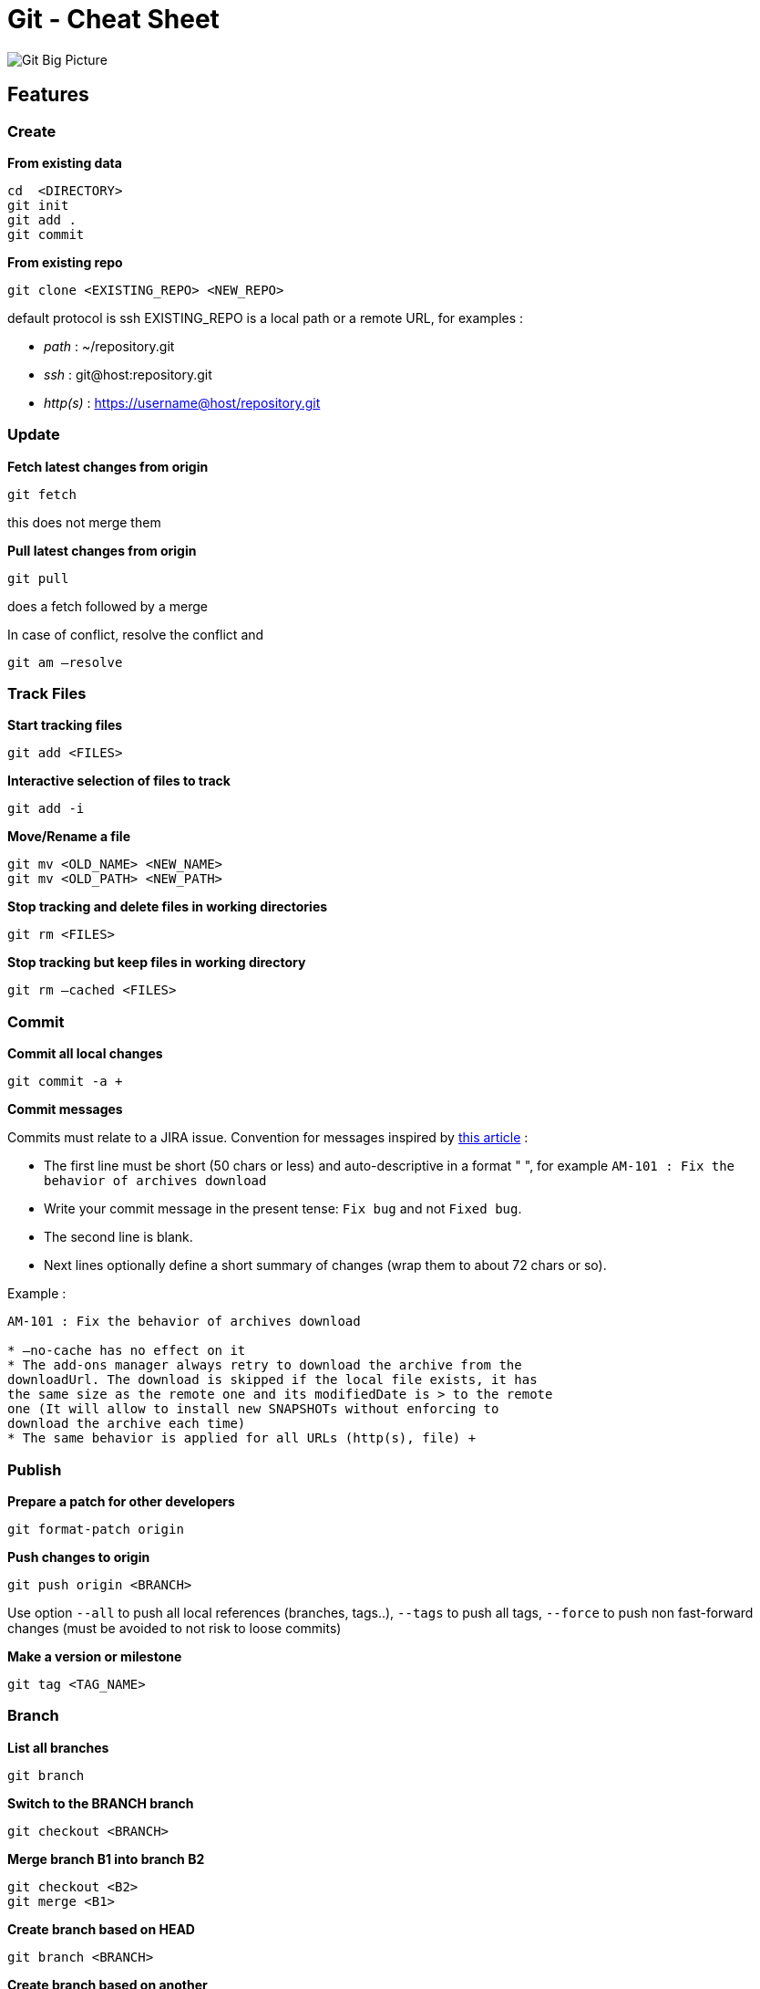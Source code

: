 = Git - Cheat Sheet

image::git-overview.png[alt="Git Big Picture")]

== Features

=== Create

*From existing data*

[source,shell]
----
cd  <DIRECTORY>
git init
git add .
git commit
----

*From existing repo*

[source,shell]
----
git clone <EXISTING_REPO> <NEW_REPO>
----

default protocol is ssh
EXISTING_REPO is a local path or a remote URL, for examples :

* _path_ : ~/repository.git
* _ssh_ : git@host:repository.git
* _http(s)_ : https://username@host/repository.git

=== Update

*Fetch latest changes from origin*

[source,shell]
----
git fetch
----

this does not merge them

*Pull latest changes from origin*

[source,shell]
----
git pull
----

does a fetch followed by a merge

In case of conflict, resolve the conflict and

[source,shell]
----
git am —resolve
----

=== Track Files

*Start tracking files*

[source,shell]
----
git add <FILES>
----

*Interactive selection of files to track*

[source,shell]
----
git add -i
----

*Move/Rename a file*

[source,shell]
----
git mv <OLD_NAME> <NEW_NAME>
git mv <OLD_PATH> <NEW_PATH>
----

*Stop tracking and delete files in working directories*

[source,shell]
----
git rm <FILES>
----

*Stop tracking but keep files in working directory*

[source,shell]
----
git rm —cached <FILES>
----

[[commit]]
Commit
~~~~~~

*Commit all local changes*

[source,shell]
----
git commit -a +
----

*Commit messages*

Commits must relate to a JIRA issue.
Convention for messages inspired by http://tbaggery.com/2008/04/19/a-note-about-git-commit-messages.html[this article] :

* The first line must be short (50 chars or less) and auto-descriptive
in a format " ", for example `AM-101 : Fix the behavior of archives download`
* Write your commit message in the present tense: `Fix bug` and not `Fixed bug`.
* The second line is blank.
* Next lines optionally define a short summary of changes (wrap them to about 72 chars or so).

Example :

[source,shell]
----
AM-101 : Fix the behavior of archives download

* —no-cache has no effect on it
* The add-ons manager always retry to download the archive from the
downloadUrl. The download is skipped if the local file exists, it has
the same size as the remote one and its modifiedDate is > to the remote
one (It will allow to install new SNAPSHOTs without enforcing to
download the archive each time)
* The same behavior is applied for all URLs (http(s), file) +
----

=== Publish

*Prepare a patch for other developers*

[source,shell]
----
git format-patch origin
----

*Push changes to origin*

[source,shell]
----
git push origin <BRANCH>
----

Use option `--all` to push all local references (branches, tags..), `--tags` to push all tags,
`--force` to push non fast-forward changes (must be avoided to not risk to loose commits)

*Make a version or milestone*

[source,shell]
----
git tag <TAG_NAME>
----

=== Branch

*List all branches*

[source,shell]
----
git branch
----

*Switch to the BRANCH branch*

[source,shell]
----
git checkout <BRANCH>
----

*Merge branch B1 into branch B2*

[source,shell]
----
git checkout <B2>
git merge <B1>
----

*Create branch based on HEAD*

[source,shell]
----
git branch <BRANCH>
----

*Create branch based on another*

[source,shell]
----
git branch <NEW> <BASE>
----

*Delete a local branch*

[source,shell]
----
git branch -d <BRANCH>
----

*Delete a remote branch*

[source,shell]
----
git push <origin> :<BRANCH>
----

=== Remote

*List all your remote repositories*

[source,shell]
----
$ git remote -v
origin git@github.com:exodev/ecms (fetch)
origin git@github.com:exodev/ecms (push)
----

*Add a new remote repository*

[source,shell]
----
git remote add upstream git@github.com:exoplatform/ecms.git
----

*Rename a remote repository*

[source,shell]
----
git remote rename upstream foo
----

*Delete a remote repository*

[source,shell]
----
git remote rm upstream foo
----

=== Browse

*Files changed in working directory*

[source,shell]
----
git status
----

*Changes to tracked files*

[source,shell]
----
git diff
----

*Changes between ID1 and ID2*

[source,shell]
----
git diff <ID1> <ID2>
----

*History of changes*

[source,shell]
----
git log
----

*Who changed what and when in a file*

[source,shell]
----
git blame <FILE>
----

*A commit identified by ID*

[source,shell]
----
git show <ID>
----

*A specific file from a specific ID*

[source,shell]
----
git diff <ID>:<FILE>
----

*Search for patterns*

[source,shell]
----
git grep <PATTERN> <PATH>
----

=== Revert

*Return to the last committed state*

[source,shell]
----
git checkout -f | git reset —hard
----

you cannot undo a hard reset

*Revert the last commit*

[source,shell]
----
git revert HEAD
----

Creates a new commit

*Revert specific commit*

[source,shell]
----
git revert <ID>
----

Creates a new commit

*Fix the last commit*

[source,shell]
----
git commit -a —amend
----

after editing the broken files

*Checkout the ID version of a file*

[source,shell]
----
git checkout <ID> <FILE>
----

*Restoring lost commits*

So, you just did a `git reset --hard HEAD^` and threw out your last
commit. Well, it turns out you really did need those changes. You’ll
never be able to implement that algorithm that perfectly twice, so you
need it back. Don’t fear, git should still have your commit. When you do
a reset, the commit you threw out goes to a `dangling` state. It’s
still in git’s datastore, waiting for the next garbage collection to
clean it up. So unless you’ve ran a `git gc` since you tossed it, you
should be in the clear to restore it.

[source,shell]
----
git cherry-pick ORIG_HEAD
----

*HEAD vs ORIG_HEAD*

`ORIG_HEAD` is previous state of `HEAD`, set by commands that have
possibly dangerous behavior, to be easy to revert them. It is less
useful now that Git has reflog: `HEAD&#64;{1}` is roughly equivalent to
`ORIG_HEAD` (`HEAD&#64;{1}` is always last value of `HEAD`, `ORIG_HEAD`
is last value of `HEAD` before dangerous operation).

*Removing a File from Every Commit (Powerful filter-branch)*

This occurs fairly commonly. Someone accidentally commits a huge binary
file with a thoughtless `git add .`, and you want to remove it
everywhere. Perhaps you accidentally committed a file that contained a
password, and you want to make your project open source. filter-branch
is the tool you probably want to use to scrub your entire history. To
remove a file named passwords.txt from your entire history, you can use
the `--tree-filter` option to `filter-branch`:

[source,shell]
----
git filter-branch —tree-filter 'rm -f passwords.txt' HEAD
----

The `--tree-filter` option runs the specified command after each
checkout of the project and then recommits the results. In this case,
you remove a file called passwords.txt from every snapshot, whether it
exists or not. If you want to remove all accidentally committed editor
backup files, you can run something like
`git filter-branch --tree-filter 'rm -f *~' HEAD`.
Using `--index-filter` with `git rm` yields a significantly faster
version. Like with using `rm filename`, `git rm --cached filename` will
fail if the file is absent from the tree of a commit. If you want to
`completely forget` a file, it does not matter when it entered
history, so we also add `--ignore-unmatch`:

[source,shell]
----
git filter-branch —index-filter 'git rm —cached —ignore-unmatch passwords.txt' HEAD
----

== Sources

* https://github.com/AlexZeitler/gitcheatsheet[Alex Zeitler Git cheat sheet]

* http://jan-krueger.net/git[Jan Krueger Git cheat sheet]

* http://gitready.com/[Git Ready]

* http://stackoverflow.com/questions/964876/head-and-orig-head-in-git[Stackoverflow - HEAD and ORIG_HEAD in Git]
